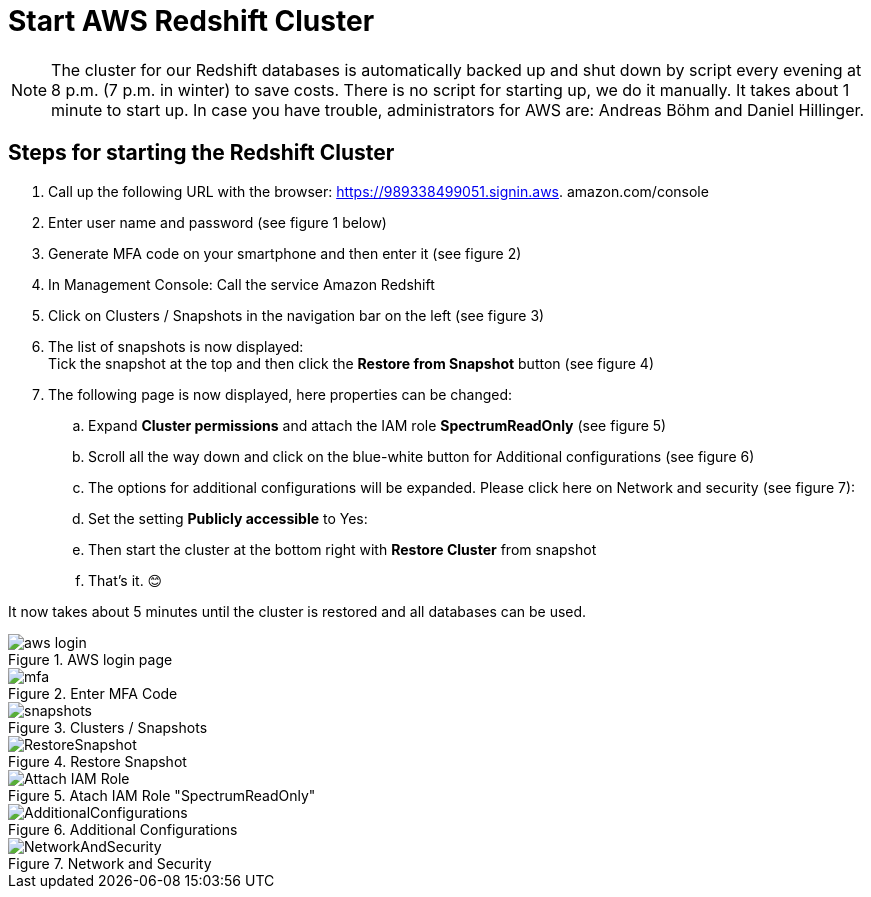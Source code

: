 = Start AWS Redshift Cluster

NOTE: The cluster for our Redshift databases is automatically backed up and shut down by script every evening at 8 p.m. (7 p.m. in winter) to save costs. There is no script for starting up, we do it manually. It takes about 1 minute to start up. In case you have trouble, administrators for AWS are: Andreas Böhm and Daniel Hillinger.

== Steps for starting the Redshift Cluster

.	Call up the following URL with the browser: https://989338499051.signin.aws.
amazon.com/console

. Enter user name and password (see figure 1 below) +
. Generate MFA code on your smartphone and then enter it (see figure 2)
. In Management Console: Call the service Amazon Redshift
. Click on Clusters / Snapshots in the navigation bar on the left (see figure 3)
. The list of snapshots is now displayed: +
  Tick the snapshot at the top and then click the *Restore from Snapshot* button (see figure 4)
. The following page is now displayed, here properties can be changed:
.. Expand *Cluster permissions* and attach the IAM role *SpectrumReadOnly* (see figure 5)
.. Scroll all the way down and click on the blue-white button for Additional configurations (see figure 6)
.. The options for additional configurations will be expanded. Please click here on Network and security (see figure 7):
..	Set the setting *Publicly accessible* to Yes:
..	Then start the cluster at the bottom right with *Restore Cluster* from snapshot
..	That’s it. 😊

It now takes about 5 minutes until the cluster is restored and all databases can be used.

.AWS login page
image::aws_login.png[]

.Enter MFA Code
image::mfa.png[]

.Clusters / Snapshots
image::snapshots.png[]

.Restore Snapshot
image::RestoreSnapshot.png[]

.Atach IAM Role "SpectrumReadOnly"
image::Attach_IAM_Role.png[]

.Additional Configurations
image::AdditionalConfigurations.png[]

.Network and Security
image::NetworkAndSecurity.png[]


